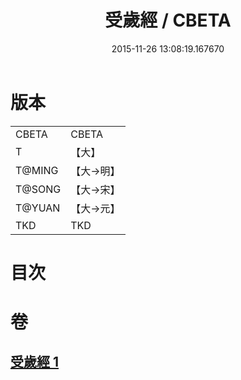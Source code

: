 #+TITLE: 受歲經 / CBETA
#+DATE: 2015-11-26 13:08:19.167670
* 版本
 |     CBETA|CBETA   |
 |         T|【大】     |
 |    T@MING|【大→明】   |
 |    T@SONG|【大→宋】   |
 |    T@YUAN|【大→元】   |
 |       TKD|TKD     |

* 目次
* 卷
** [[file:KR6a0050_001.txt][受歲經 1]]
